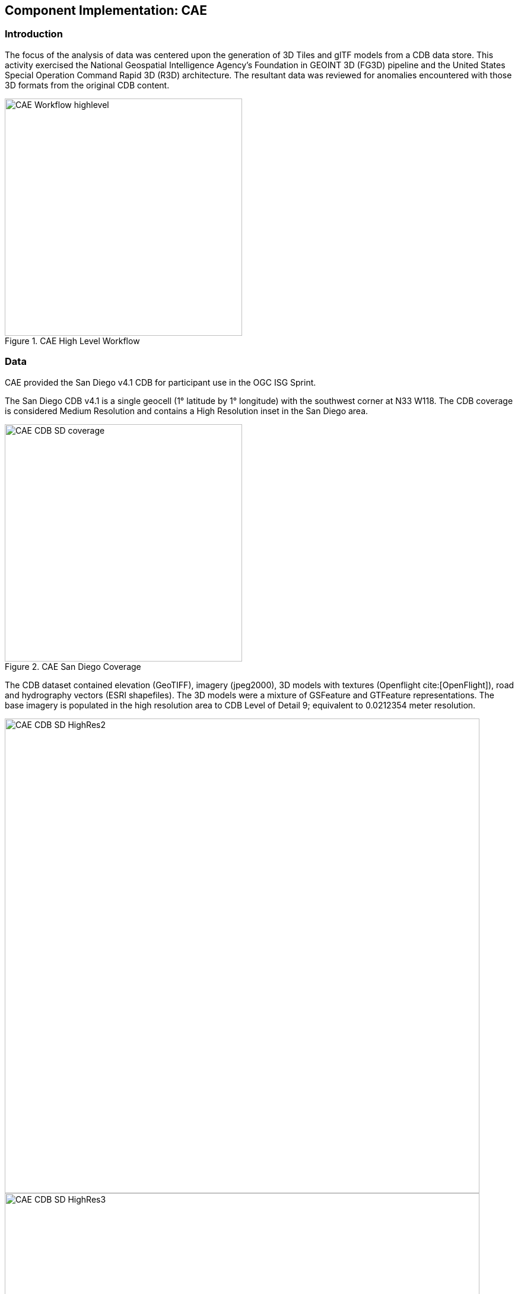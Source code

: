 [[CAE]]
== Component Implementation: CAE

=== Introduction
The focus of the analysis of data was centered upon the generation of 3D Tiles and glTF models from a CDB data store. This activity
exercised the National Geospatial Intelligence Agency's Foundation in GEOINT 3D (FG3D) pipeline and the United States Special
Operation Command Rapid 3D (R3D) architecture. The resultant data was reviewed for anomalies encountered with those 3D formats
from the original CDB content.

[#img_CAE-1,reftext='{figure-caption} {counter:figure-num}']
.CAE High Level Workflow
image::images/CAE_Workflow_highlevel.png[width=400,align="center"]


=== Data
CAE provided the San Diego v4.1 CDB for participant use in the OGC ISG Sprint.

The San Diego CDB v4.1 is a single geocell (1° latitude by 1° longitude) with the southwest corner at N33 W118.
The CDB coverage is considered Medium Resolution and contains a High Resolution inset in the San Diego area.


[#img_CAE-2,reftext='{figure-caption} {counter:figure-num}']
.CAE San Diego Coverage
image::images/CAE_CDB_SD_coverage.png[width=400,align="center"]


The CDB dataset contained elevation (GeoTIFF), imagery (jpeg2000), 3D models with textures (Openflight cite:[OpenFlight]), road and hydrography
vectors (ESRI shapefiles). The 3D models were a mixture of GSFeature and GTFeature representations.
The base imagery is populated in the high resolution area to CDB Level of Detail 9; equivalent to 0.0212354 meter resolution.

[#img_CAE-3,reftext='{figure-caption} {counter:figure-num}']
image::images/CAE_CDB_SD_HighRes2.png[width=800,align="center"]

[#img_CAE-4,reftext='{figure-caption} {counter:figure-num}']
image::images/CAE_CDB_SD_HighRes3.png[width=800,align="center"]

[#img_CAE-5,reftext='{figure-caption} {counter:figure-num}']
.Three views of San Diego High Resolution Area generated by CAE
image::images/CAE_CDB_SD_HighRes4.png[width=800,align="center"]


The dataset was created with open source data provided by the United States Geological Survey and the San Diego Geographic
Information Source.

=== Workflows
From the full CDB geocell, a smaller subset of data was used as a focus for this analysis.

[#table_CAE-1,reftext='{table-caption} {counter:table-num}']
.Focus Area Bounding Box
[cols="50,50",width="75%",align="center"]
|===
|Northwest Corner N32.710 W117.167
|Northwest Corner N32.710 W117.153

|Southwest Corner N32.702 W117.167
|Southeast Corner N32.702 W117.153
|===

[#img_CAE-6,reftext='{figure-caption} {counter:figure-num}']
.CAE GRID AOI
image::images/CAE_GRID_AOI.png[width=400,align="center"]


Two independent workflows were employed for CDB data generation and conversion.  One for the translation of CDB datasets to 3D Tiles.  The other
for the creation of a new CDB Openflight model from full motion video converted to glTF.

[#img_CAE-7,reftext='{figure-caption} {counter:figure-num}']
.CAE Data Production Workflow
image::images/CAE_Workflow.png[width=1100,align="center"]


==== CDB to OGC 3D Tiles
The CDB to 3D tile workflow utilized a FG3D 3D Tile microservice initiated from within the Rapid3D architecture.

[#img_CAE-8,reftext='{figure-caption} {counter:figure-num}']
.CAE R3D 3D Tile CDB Conversion
image::images/CAE_R3D_workflow1.jpg[width=300,align="center"]


The CDB data was hosted in an S3 container on the Amazon Web Service Cloud.  The conversion was conducted within the AWS environment.

The newly created 3D Tiles were shared with other experiment participants for their testing purposes.

==== FMV to CDB to glTF
The generation of the glTF 3D model began by uploading full motion video (FMV) via the R3D browser user interface.  Microservices were invoked within the R3D AWS environment
generating a point cloud from the FMV, segmenting the point cloud to and independent single model geometry, and then creating a CDB compliant Openflight model.

The model was then translated to glTF format using an FG3D data translator for glTF.

[#img_CAE-9,reftext='{figure-caption} {counter:figure-num}']
.CAE glTF Translation and Export
image::images/CAE_GRID_Export_Data.png[width=400,align="center"]


The 3D Tiles and the glTF model were then brought together for rendering.  The glTF model was geopositioned at coordinate N32.704 W117.164 in order to reside
within the same San Diego focus area for the experiment.

=== Analysis
Original CDB content rendered in Presagis VegaPrime shows no apparent content loss once the data was converted to 3D Tile.
The comparison was made as rendered in Cesium ion and Cognitics Dragonfly.

[#img_CAE-10,reftext='{figure-caption} {counter:figure-num}']
.CDB Displayed in VegaPrime
image::images/CAE_CDB_sd_petco_tv.png[width=1100,align="center"]


[#img_CAE-11,reftext='{figure-caption} {counter:figure-num}']
.3D Tiles Displayed in Cesium ion
image::images/CAE_Tile_sd_petco_ion.png[width=1100,align="center"]


[#img_CAE-12,reftext='{figure-caption} {counter:figure-num}']
.3D Tiles Displayed in Cognitics Dragonfly
image::images/CAE_CDB_sd_petco_dragonfly.png[width=1100,align="center"]


Our initial 3D Tile rendering in Dragonfly appeared too dark compared to the original content and surrounding basemap. To mitigate the noticeable difference in brightness
the Cesium3DTileset object was created with the property imageBasedLightingFactor: new Cesium.Cartesian2(5,5) set.

[#img_CAE-13,reftext='{figure-caption} {counter:figure-num}']
.3D Tile Dark Rendering
image::images/CAE_tile_dark.JPG[width=500,align="center"]

[#img_CAE-14,reftext='{figure-caption} {counter:figure-num}']
.3D Tile Modified Rendering
image::images/CAE_tile_light.JPG[width=500,align="center"]


The glTF model generated using FMV source was visually no different then the CDB Openflight model.

[#img_CAE-15,reftext='{figure-caption} {counter:figure-num}']
.CAE Full Motion Video Source
image::images/CAE_fmv.png[width=400,align="center"]


[#img_CAE-16,reftext='{figure-caption} {counter:figure-num}']
.glTF Model From FMV
image::images/CDB_glTF_lighthouse.png[width=400,align="center"]


Our original CDB to glTF convertor utilized in the FG3D data translation service, placed all textures associated with the glTF in a subfolder.  This proved problematic for several
of the glTF rendering platforms we used to verify glTF compliance.  Therefore, modifications were completed to collocate the textures with the model geometry.

The final result of placing the glTF model in the 3D Tile scene required manual editing for geopositional placement.  In CDB a corresponding shapefile would provide the positioning information for transmission.

[#img_CAE-17,reftext='{figure-caption} {counter:figure-num}']
.CAE glTF Rendered in Dragonfly with 3D Tiles
image::images/CAE_CDB_dragonfly_lighthouse.png[width=1100,align="center"]


=== Recommendations

Further analysis and consideration needs to be conducted in the following areas.

- Assess the accuracy, data loss, or resolution degradation of the conversion of CDB content to 3D Tiles.
- A common method for storing and transmitting the geoposition information for glTF models
- Deconfliction of CDB or 3D Tile data when a new glTF model is added to a scene or datastore
- 3D rendering performance of large scale content of glTF models
- Development of a robust batch converter of CDB models to glTF complete with geolocation information

